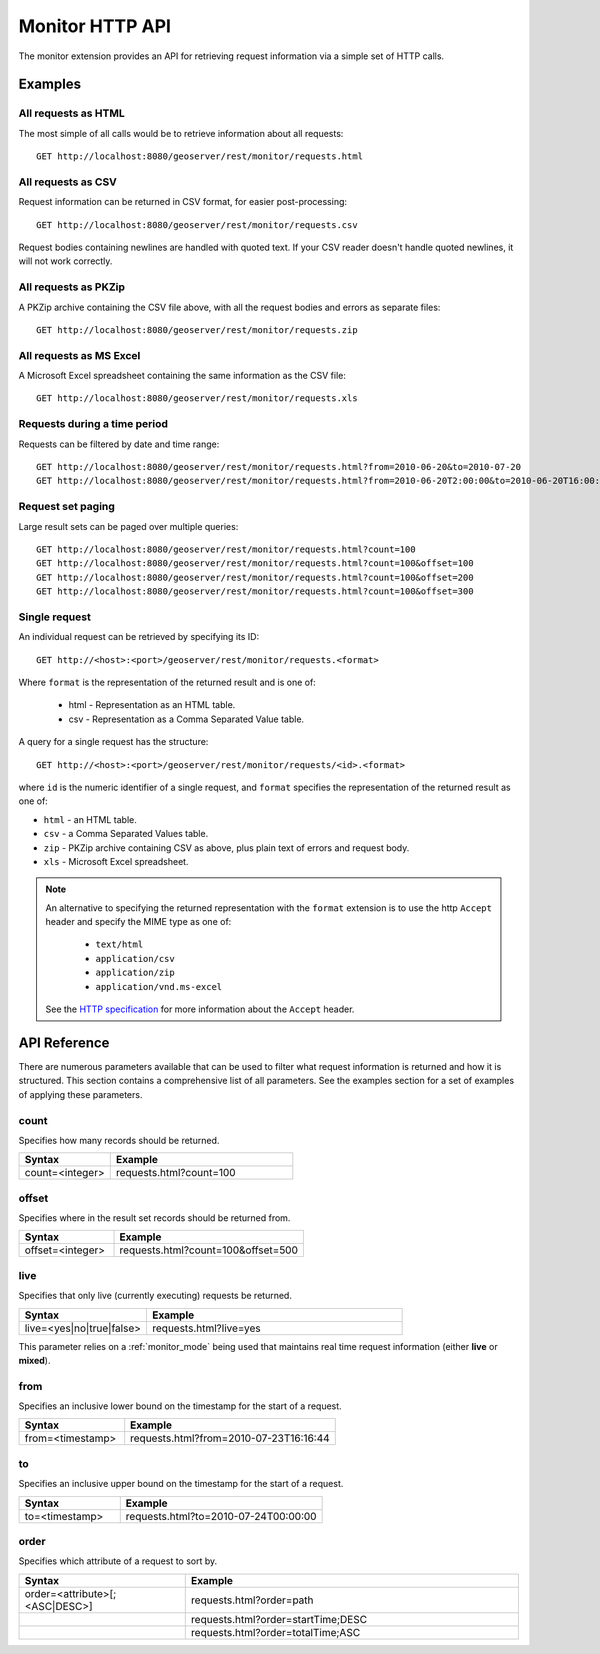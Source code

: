 .. _monitor_http_api:

Monitor HTTP API
================

The monitor extension provides an API for retrieving request information via a
simple set of HTTP calls.

Examples
--------

All requests as HTML 
^^^^^^^^^^^^^^^^^^^^

The most simple of all calls would be to retrieve information about all requests::

  GET http://localhost:8080/geoserver/rest/monitor/requests.html

All requests as CSV
^^^^^^^^^^^^^^^^^^^
Request information can be returned in CSV format, for easier post-processing::

  GET http://localhost:8080/geoserver/rest/monitor/requests.csv

Request bodies containing newlines are handled with quoted text.  If your CSV reader doesn't handle quoted newlines, it will not work correctly.

All requests as PKZip
^^^^^^^^^^^^^^^^^^^^^
A PKZip archive containing the CSV file above, with all the request bodies and errors as separate files::

  GET http://localhost:8080/geoserver/rest/monitor/requests.zip

All requests as MS Excel
^^^^^^^^^^^^^^^^^^^^^^^^
A Microsoft Excel spreadsheet containing the same information as the CSV file::

  GET http://localhost:8080/geoserver/rest/monitor/requests.xls


Requests during a time period
^^^^^^^^^^^^^^^^^^^^^^^^^^^^^
Requests can be filtered by date and time range::

  GET http://localhost:8080/geoserver/rest/monitor/requests.html?from=2010-06-20&to=2010-07-20
  GET http://localhost:8080/geoserver/rest/monitor/requests.html?from=2010-06-20T2:00:00&to=2010-06-20T16:00:00

Request set paging
^^^^^^^^^^^^^^^^^^
Large result sets can be paged over multiple queries::
  
  GET http://localhost:8080/geoserver/rest/monitor/requests.html?count=100
  GET http://localhost:8080/geoserver/rest/monitor/requests.html?count=100&offset=100
  GET http://localhost:8080/geoserver/rest/monitor/requests.html?count=100&offset=200
  GET http://localhost:8080/geoserver/rest/monitor/requests.html?count=100&offset=300
  
Single request
^^^^^^^^^^^^^^^^^^^^^^^^^^^^^^^^^^^^
An individual request can be retrieved by specifying its ID::

  GET http://<host>:<port>/geoserver/rest/monitor/requests.<format>

Where ``format`` is the representation of the returned result and is one of:

 * html - Representation as an HTML table.
 * csv - Representation as a Comma Separated Value table.

A query for a single request has the structure::

  GET http://<host>:<port>/geoserver/rest/monitor/requests/<id>.<format>

where ``id`` is the numeric identifier of a single request,
and ``format`` specifies the representation of the returned result as one of:

* ``html`` - an HTML table.
* ``csv`` - a Comma Separated Values table.
* ``zip`` - PKZip archive containing CSV as above, plus plain text of errors and request body.
* ``xls`` - Microsoft Excel spreadsheet.

.. note::

   An alternative to specifying the returned representation with the 
   ``format`` extension is to use the http ``Accept`` header and specify 
   the MIME type as one of:
   
    * ``text/html``
    * ``application/csv``
    * ``application/zip``
    * ``application/vnd.ms-excel``

   See the `HTTP specification <http://www.w3.org/Protocols/rfc2616/rfc2616-sec14.html>`_
   for more information about the ``Accept`` header.


API Reference
-------------

There are numerous parameters available that can be used to filter what request
information is returned and how it is structured. This section contains a 
comprehensive list of all parameters. See the examples section for a set of 
examples of applying these parameters.

count
^^^^^

Specifies how many records should be returned.

.. list-table::
   :header-rows: 1
   :widths: 30 60

   * - Syntax
     - Example
   * - count=<integer>
     - requests.html?count=100

offset
^^^^^^

Specifies where in the result set records should be returned from.

.. list-table::
   :header-rows: 1
   :widths: 30 60

   * - Syntax
     - Example
   * - offset=<integer>
     - requests.html?count=100&offset=500

live
^^^^

Specifies that only live (currently executing) requests be returned.

.. list-table::
   :header-rows: 1
   :widths: 30 60

   * - Syntax
     - Example
   * - live=<yes|no|true|false>
     - requests.html?live=yes
  
This parameter relies on a :ref:`monitor_mode` being used that maintains real time 
request information (either **live** or **mixed**).

from
^^^^

Specifies an inclusive lower bound on the timestamp for the start of a request.

.. list-table::
   :header-rows: 1
   :widths: 30 60

   * - Syntax
     - Example
   * - from=<timestamp>
     - requests.html?from=2010-07-23T16:16:44

to
^^

Specifies an inclusive upper bound on the timestamp for the start of a request.

.. list-table::
   :header-rows: 1
   :widths: 30 60

   * - Syntax
     - Example
   * - to=<timestamp>
     - requests.html?to=2010-07-24T00:00:00

order
^^^^^

Specifies which attribute of a request to sort by.

.. list-table::
   :header-rows: 1
   :widths: 30 60

   * - Syntax
     - Example
   * - order=<attribute>[;<ASC|DESC>]
     - requests.html?order=path
   * - 
     - requests.html?order=startTime;DESC
   * - 
     - requests.html?order=totalTime;ASC


